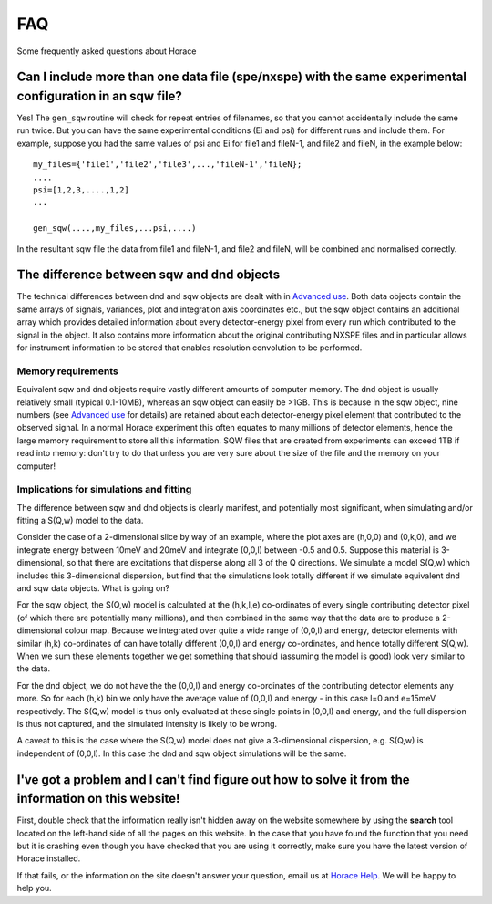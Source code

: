 ###
FAQ
###

Some frequently asked questions about Horace


Can I include more than one data file (spe/nxspe) with the same experimental configuration in an sqw file?
----------------------------------------------------------------------------------------------------------



Yes! The ``gen_sqw`` routine will check for repeat entries of filenames, so that you cannot accidentally include the same run twice. But you can have the same experimental conditions (Ei and psi) for different runs and include them. For example, suppose you had the same values of psi and Ei for file1 and fileN-1, and file2 and fileN, in the example below:




::


   
   my_files={'file1','file2','file3',...,'fileN-1','fileN};
   ....
   psi=[1,2,3,....,1,2]
   ...
   
   gen_sqw(....,my_files,...psi,....)
   
   



In the resultant sqw file the data from file1 and fileN-1, and file2 and fileN, will be combined and normalised correctly.


The difference between sqw and dnd objects
------------------------------------------



The technical differences between dnd and sqw objects are dealt with in `Advanced use <Advanced_use#Creating_an_object_from_scratch>`__. Both data objects contain the same arrays of signals, variances, plot and integration axis coordinates etc., but the sqw object contains an additional array which provides detailed information about every detector-energy pixel from every run which contributed to the signal in the object. It also contains more information about the original contributing NXSPE files and in particular allows for instrument information to be stored that enables resolution convolution to be performed.


Memory requirements
===================



Equivalent sqw and dnd objects require vastly different amounts of computer memory. The dnd object is usually relatively small (typical 0.1-10MB), whereas an sqw object can easily be >1GB. This is because in the sqw object, nine numbers (see `Advanced use <Advanced_use#Creating_an_object_from_scratch>`__ for details) are retained about each detector-energy pixel element that contributed to the observed signal. In a normal Horace experiment this often equates to many millions of detector elements, hence the large memory requirement to store all this information. SQW files that are created from experiments can exceed 1TB if read into memory: don't try to do that unless you are very sure about the size of the file and the memory on your computer!

Implications for simulations and fitting
========================================



The difference between sqw and dnd objects is clearly manifest, and potentially most significant, when simulating and/or fitting a S(Q,w) model to the data.

Consider the case of a 2-dimensional slice by way of an example, where the plot axes are (h,0,0) and (0,k,0), and we integrate energy between 10meV and 20meV and integrate (0,0,l) between -0.5 and 0.5. Suppose this material is 3-dimensional, so that there are excitations that disperse along all 3 of the Q directions. We simulate a model S(Q,w) which includes this 3-dimensional dispersion, but find that the simulations look totally different if we simulate equivalent dnd and sqw data objects. What is going on?

For the sqw object, the S(Q,w) model is calculated at the (h,k,l,e) co-ordinates of every single contributing detector pixel (of which there are potentially many millions), and then combined in the same way that the data are to produce a 2-dimensional colour map. Because we integrated over quite a wide range of (0,0,l) and energy, detector elements with similar (h,k) co-ordinates of can have totally different (0,0,l) and energy co-ordinates, and hence totally different S(Q,w). When we sum these elements together we get something that should (assuming the model is good) look very similar to the data.

For the dnd object, we do not have the the (0,0,l) and energy co-ordinates of the contributing detector elements any more. So for each (h,k) bin we only have the average value of (0,0,l) and energy - in this case l=0 and e=15meV respectively. The S(Q,w) model is thus only evaluated at these single points in (0,0,l) and energy, and the full dispersion is thus not captured, and the simulated intensity is likely to be wrong.

A caveat to this is the case where the S(Q,w) model does not give a 3-dimensional dispersion, e.g. S(Q,w) is independent of (0,0,l). In this case the dnd and sqw object simulations will be the same.




I've got a problem and I can't find figure out how to solve it from the information on this website!
----------------------------------------------------------------------------------------------------



First, double check that the information really isn't hidden away on the website somewhere by using the **search** tool located on the left-hand side of all the pages on this website. In the case that you have found the function that you need but it is crashing even though you have checked that you are using it correctly, make sure you have the latest version of Horace installed.

If that fails, or the information on the site doesn't answer your question, email us at `Horace Help <mailto:HoraceHelp@stfc.ac.uk>`__. We will be happy to help you. 
